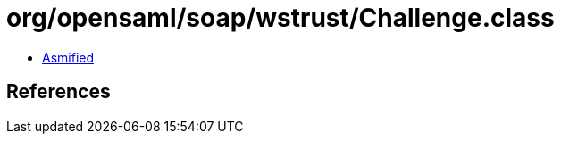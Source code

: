 = org/opensaml/soap/wstrust/Challenge.class

 - link:Challenge-asmified.java[Asmified]

== References


